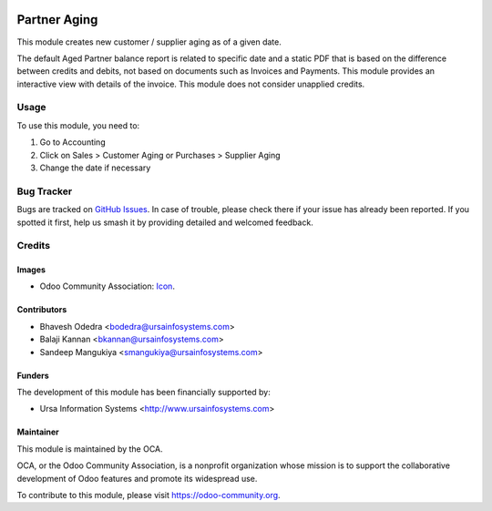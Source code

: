 .. image:: https://img.shields.io/badge/licence-AGPL--3-blue.svg
   :target: http://www.gnu.org/licenses/agpl-3.0-standalone.html
   :alt: License: AGPL-3

=============
Partner Aging
=============

This module creates new customer / supplier aging as of a given date.

The default Aged Partner balance report is related to specific date and a static PDF that is based on the difference between credits and debits, not based on documents such as Invoices and Payments. This module provides an interactive view with details of the invoice. This module does not consider unapplied credits.

Usage
=====

To use this module, you need to:

#. Go to Accounting
#. Click on Sales > Customer Aging or Purchases > Supplier Aging
#. Change the date if necessary

.. image:: https://odoo-community.org/website/image/ir.attachment/5784_f2813bd/datas
   :alt: Try me on Runbot
   :target: https://runbot.odoo-community.org/runbot/96/10.0

Bug Tracker
===========

Bugs are tracked on `GitHub Issues
<https://github.com/OCA/account-payment/issues>`_. In case of trouble, please
check there if your issue has already been reported. If you spotted it first,
help us smash it by providing detailed and welcomed feedback.

Credits
=======

Images
------

* Odoo Community Association: `Icon <https://github.com/OCA/maintainer-tools/blob/master/template/module/static/description/icon.svg>`_.

Contributors
------------

* Bhavesh Odedra <bodedra@ursainfosystems.com>
* Balaji Kannan <bkannan@ursainfosystems.com>
* Sandeep Mangukiya <smangukiya@ursainfosystems.com>

Funders
-------

The development of this module has been financially supported by:

* Ursa Information Systems <http://www.ursainfosystems.com>

Maintainer
----------

.. image:: https://odoo-community.org/logo.png
   :alt: Odoo Community Association
   :target: https://odoo-community.org

This module is maintained by the OCA.

OCA, or the Odoo Community Association, is a nonprofit organization whose
mission is to support the collaborative development of Odoo features and
promote its widespread use.

To contribute to this module, please visit https://odoo-community.org.
